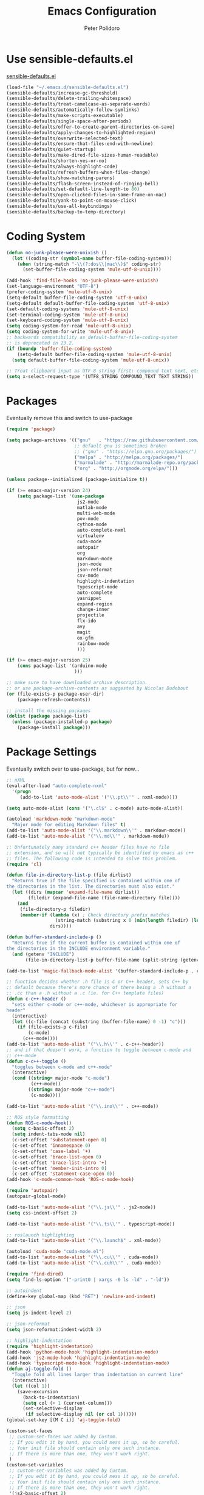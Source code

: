 #+TITLE: Emacs Configuration
#+AUTHOR: Peter Polidoro
#+EMAIL: peterpolidoro@gmail.com
#+OPTIONS: toc:nil num:nil

* Use sensible-defaults.el

  [[https://github.com/hrs/sensible-defaults.el.git][sensible-defaults.el]]

  #+BEGIN_SRC emacs-lisp
    (load-file "~/.emacs.d/sensible-defaults.el")
    (sensible-defaults/increase-gc-threshold)
    (sensible-defaults/delete-trailing-whitespace)
    (sensible-defaults/treat-camelcase-as-separate-words)
    (sensible-defaults/automatically-follow-symlinks)
    (sensible-defaults/make-scripts-executable)
    (sensible-defaults/single-space-after-periods)
    (sensible-defaults/offer-to-create-parent-directories-on-save)
    (sensible-defaults/apply-changes-to-highlighted-region)
    (sensible-defaults/overwrite-selected-text)
    (sensible-defaults/ensure-that-files-end-with-newline)
    (sensible-defaults/quiet-startup)
    (sensible-defaults/make-dired-file-sizes-human-readable)
    (sensible-defaults/shorten-yes-or-no)
    (sensible-defaults/always-highlight-code)
    (sensible-defaults/refresh-buffers-when-files-change)
    (sensible-defaults/show-matching-parens)
    (sensible-defaults/flash-screen-instead-of-ringing-bell)
    (sensible-defaults/set-default-line-length-to 80)
    (sensible-defaults/open-clicked-files-in-same-frame-on-mac)
    (sensible-defaults/yank-to-point-on-mouse-click)
    (sensible-defaults/use-all-keybindings)
    (sensible-defaults/backup-to-temp-directory)
  #+END_SRC

* Coding System

  #+BEGIN_SRC emacs-lisp
    (defun no-junk-please-were-unixish ()
      (let ((coding-str (symbol-name buffer-file-coding-system)))
        (when (string-match "-\\(?:dos\\|mac\\)$" coding-str)
          (set-buffer-file-coding-system 'mule-utf-8-unix))))

    (add-hook 'find-file-hooks 'no-junk-please-were-unixish)
    (set-language-environment "UTF-8")
    (prefer-coding-system 'mule-utf-8-unix)
    (setq-default buffer-file-coding-system 'utf-8-unix)
    (setq-default default-buffer-file-coding-system 'utf-8-unix)
    (set-default-coding-systems 'mule-utf-8-unix)
    (set-terminal-coding-system 'mule-utf-8-unix)
    (set-keyboard-coding-system 'mule-utf-8-unix)
    (setq coding-system-for-read 'mule-utf-8-unix)
    (setq coding-system-for-write 'mule-utf-8-unix)
    ;; backwards compatibility as default-buffer-file-coding-system
    ;; is deprecated in 23.2.
    (if (boundp 'buffer-file-coding-system)
        (setq-default buffer-file-coding-system 'mule-utf-8-unix)
      (setq default-buffer-file-coding-system 'mule-utf-8-unix))

    ;; Treat clipboard input as UTF-8 string first; compound text next, etc.
    (setq x-select-request-type '(UTF8_STRING COMPOUND_TEXT TEXT STRING))
  #+END_SRC

* Packages

  Eventually remove this and switch to use-package

  #+BEGIN_SRC emacs-lisp
    (require 'package)

    (setq package-archives '(("gnu"   . "https://raw.githubusercontent.com/d12frosted/elpa-mirror/master/gnu/")
                             ;; default gnu is sometimes broken
                             ;; ("gnu" . "https://elpa.gnu.org/packages/")
                             ("melpa" . "http://melpa.org/packages/")
                             ("marmalade" . "http://marmalade-repo.org/packages/")
                             ("org" . "http://orgmode.org/elpa/")))

    (unless package--initialized (package-initialize t))

    (if (>= emacs-major-version 24)
        (setq package-list '(use-package
                              js2-mode
                              matlab-mode
                              multi-web-mode
                              pov-mode
                              cython-mode
                              auto-complete-nxml
                              virtualenv
                              cuda-mode
                              autopair
                              org
                              markdown-mode
                              json-mode
                              json-reformat
                              csv-mode
                              highlight-indentation
                              typescript-mode
                              auto-complete
                              yasnippet
                              expand-region
                              change-inner
                              projectile
                              flx-ido
                              avy
                              magit
                              ox-gfm
                              rainbow-mode
                              )))

    (if (>= emacs-major-version 25)
        (cons package-list '(arduino-mode
                             )))

    ;; make sure to have downloaded archive description.
    ;; or use package-archive-contents as suggested by Nicolas Dudebout
    (or (file-exists-p package-user-dir)
        (package-refresh-contents))

    ;; install the missing packages
    (dolist (package package-list)
      (unless (package-installed-p package)
        (package-install package)))
  #+END_SRC

* Package Settings

  Eventually switch over to use-package, but for now...

  #+BEGIN_SRC emacs-lisp
    ;; nXML
    (eval-after-load "auto-complete-nxml"
      '(progn
         (add-to-list 'auto-mode-alist '("\\.pt\\'" . nxml-mode))))

    (setq auto-mode-alist (cons '("\.cl$" . c-mode) auto-mode-alist))

    (autoload 'markdown-mode "markdown-mode"
      "Major mode for editing Markdown files" t)
    (add-to-list 'auto-mode-alist '("\\.markdown\\'" . markdown-mode))
    (add-to-list 'auto-mode-alist '("\\.md\\'" . markdown-mode))

    ;; Unfortunately many standard c++ header files have no file
    ;; extension, and so will not typically be identified by emacs as c++
    ;; files. The following code is intended to solve this problem.
    (require 'cl)

    (defun file-in-directory-list-p (file dirlist)
      "Returns true if the file specified is contained within one of
    the directories in the list. The directories must also exist."
      (let ((dirs (mapcar 'expand-file-name dirlist))
            (filedir (expand-file-name (file-name-directory file))))
        (and
         (file-directory-p filedir)
         (member-if (lambda (x) ; Check directory prefix matches
                      (string-match (substring x 0 (min(length filedir) (length x))) filedir))
                    dirs))))

    (defun buffer-standard-include-p ()
      "Returns true if the current buffer is contained within one of
    the directories in the INCLUDE environment variable."
      (and (getenv "INCLUDE")
           (file-in-directory-list-p buffer-file-name (split-string (getenv "INCLUDE") path-separator))))

    (add-to-list 'magic-fallback-mode-alist '(buffer-standard-include-p . c++-mode))

    ;; function decides whether .h file is C or C++ header, sets C++ by
    ;; default because there's more chance of there being a .h without a
    ;; .cc than a .h without a .c (ie. for C++ template files)
    (defun c-c++-header ()
      "sets either c-mode or c++-mode, whichever is appropriate for
    header"
      (interactive)
      (let ((c-file (concat (substring (buffer-file-name) 0 -1) "c")))
        (if (file-exists-p c-file)
            (c-mode)
          (c++-mode))))
    (add-to-list 'auto-mode-alist '("\\.h\\'" . c-c++-header))
    ;; and if that doesn't work, a function to toggle between c-mode and
    ;; c++-mode
    (defun c-c++-toggle ()
      "toggles between c-mode and c++-mode"
      (interactive)
      (cond ((string= major-mode "c-mode")
             (c++-mode))
            ((string= major-mode "c++-mode")
             (c-mode))))

    (add-to-list 'auto-mode-alist '("\\.ino\\'" . c++-mode))

    ;; ROS style formatting
    (defun ROS-c-mode-hook()
      (setq c-basic-offset 2)
      (setq indent-tabs-mode nil)
      (c-set-offset 'substatement-open 0)
      (c-set-offset 'innamespace 0)
      (c-set-offset 'case-label '+)
      (c-set-offset 'brace-list-open 0)
      (c-set-offset 'brace-list-intro '+)
      (c-set-offset 'member-init-intro 0)
      (c-set-offset 'statement-case-open 0))
    (add-hook 'c-mode-common-hook 'ROS-c-mode-hook)

    (require 'autopair)
    (autopair-global-mode)

    (add-to-list 'auto-mode-alist '("\\.js\\'" . js2-mode))
    (setq css-indent-offset 2)

    (add-to-list 'auto-mode-alist '("\\.ts\\'" . typescript-mode))

    ;; roslaunch highlighting
    (add-to-list 'auto-mode-alist '("\\.launch$" . xml-mode))

    (autoload 'cuda-mode "cuda-mode.el")
    (add-to-list 'auto-mode-alist '("\\.cu\\'" . cuda-mode))
    (add-to-list 'auto-mode-alist '("\\.cuh\\'" . cuda-mode))

    (require 'find-dired)
    (setq find-ls-option '("-print0 | xargs -0 ls -ld" . "-ld"))

    ;; autoindent
    (define-key global-map (kbd "RET") 'newline-and-indent)

    ;; json
    (setq js-indent-level 2)

    ;; json-reformat
    (setq json-reformat:indent-width 2)

    ;; highlight-indentation
    (require 'highlight-indentation)
    (add-hook 'python-mode-hook 'highlight-indentation-mode)
    (add-hook 'js2-mode-hook 'highlight-indentation-mode)
    (add-hook 'typescript-mode-hook 'highlight-indentation-mode)
    (defun aj-toggle-fold ()
      "Toggle fold all lines larger than indentation on current line"
      (interactive)
      (let ((col 1))
        (save-excursion
          (back-to-indentation)
          (setq col (+ 1 (current-column)))
          (set-selective-display
           (if selective-display nil (or col 1))))))
    (global-set-key [(M C i)] 'aj-toggle-fold)

    (custom-set-faces
     ;; custom-set-faces was added by Custom.
     ;; If you edit it by hand, you could mess it up, so be careful.
     ;; Your init file should contain only one such instance.
     ;; If there is more than one, they won't work right.
     )
    (custom-set-variables
     ;; custom-set-variables was added by Custom.
     ;; If you edit it by hand, you could mess it up, so be careful.
     ;; Your init file should contain only one such instance.
     ;; If there is more than one, they won't work right.
     '(js2-basic-offset 2)
     '(typescript-indent-level 2))

    ;; enable subword-mode for all programming modes
    ;; to make kill-word work on CamelCase.
    (add-hook 'prog-mode-hook 'subword-mode)

    ;; auto-complete
    (ac-config-default)

    ;; turn on ede mode
    (global-ede-mode 1)

    ;; enable ido everywhere
    (ido-mode 1)
    (ido-everywhere 1)
    (flx-ido-mode 1)
    ;; disable ido faces to see flx highlights.
    (setq ido-enable-flex-matching t)
    (setq ido-use-faces nil)

    ;; projectile
    (projectile-global-mode)

    ;; temporary fix for region highlighting bug
    ;; delete this line when fixed
    (setq shift-select-mode nil)

    ;; do not save customizations in init.el
    (defconst custom-file (expand-file-name "custom.el" user-emacs-directory))
    (unless (file-exists-p custom-file)
      (write-region "" nil custom-file))
    (load custom-file)

    ;; avy
    (global-set-key (kbd "C-;") 'avy-goto-char-2)

    ;; Update packages manually to prevent emacs from taking a long time to
    ;; load.
    ;; M-x package-list-packages
    ;; U x
  #+END_SRC

* Configure =use-package=

  #+BEGIN_SRC emacs-lisp
    (unless (package-installed-p 'use-package)
      (package-install 'use-package))

    (setq use-package-verbose t)
    (setq use-package-always-ensure t)

    (require 'use-package)
  #+END_SRC

  Always compile packages, and use the newest version available.

  #+BEGIN_SRC emacs-lisp
    (use-package auto-compile
      :config (auto-compile-on-load-mode))
    (setq load-prefer-newer t)
  #+END_SRC

* Set personal information

** Who am I? Where am I?

   #+BEGIN_SRC emacs-lisp
     (setq user-full-name "Peter Polidoro"
           user-mail-address "peterpolidoro@gmail.com"
           calendar-latitude 39.0714137
           calendar-longitude -77.4664588
           calendar-location-name "Ashburn, VA")
   #+END_SRC

* Utility functions

  Define a big ol' bunch of handy utility functions.

  #+BEGIN_SRC emacs-lisp
    (defun pjp/view-buffer-name ()
      "Display the filename of the current buffer."
      (interactive)
      (message (buffer-file-name)))

    (defun pjp/rename-file (new-name)
      (interactive "FNew name: ")
      (let ((filename (buffer-file-name)))
        (if filename
            (progn
              (when (buffer-modified-p)
                (save-buffer))
              (rename-file filename new-name t)
              (kill-buffer (current-buffer))
              (find-file new-name)
              (message "Renamed '%s' -> '%s'" filename new-name))
          (message "Buffer '%s' isn't backed by a file!" (buffer-name)))))

    (defun pjp/generate-scratch-buffer ()
      "Create and switch to a temporary scratch buffer with a random
         name."
      (interactive)
      (switch-to-buffer (make-temp-name "scratch-")))

    (defun pjp/de-unicode ()
      "Tidy up a buffer by replacing all special Unicode characters
         (smart quotes, etc.) with their more sane cousins"
      (interactive)
      (let ((unicode-map '(("[\u2018\|\u2019\|\u201A\|\uFFFD]" . "'")
                           ("[\u201c\|\u201d\|\u201e]" . "\"")
                           ("\u2013" . "--")
                           ("\u2014" . "---")
                           ("\u2026" . "...")
                           ("\u00A9" . "(c)")
                           ("\u00AE" . "(r)")
                           ("\u2122" . "TM")
                           ("[\u02DC\|\u00A0]" . " "))))
        (save-excursion
          (loop for (key . value) in unicode-map
                do
                (goto-char (point-min))
                (replace-regexp key value)))))

    (defun pjp/beautify-json ()
      "Pretty-print the JSON in the marked region. Currently shells
         out to `jsonpp'--be sure that's installed!"
      (interactive)
      (save-excursion
        (shell-command-on-region (mark) (point) "jsonpp" (buffer-name) t)))

    (defun pjp/unfill-paragraph ()
      "Takes a multi-line paragraph and makes it into a single line of text."
      (interactive)
      (let ((fill-column (point-max)))
        (fill-paragraph nil)))

    (defun pjp/kill-current-buffer ()
      "Kill the current buffer without prompting."
      (interactive)
      (kill-buffer (current-buffer)))

    (defun pjp/visit-last-dired-file ()
      "Open the last file in an open dired buffer."
      (end-of-buffer)
      (previous-line)
      (dired-find-file))

    (defun pjp/visit-last-migration ()
      "Open the last file in 'db/migrate/'. Relies on projectile. Pretty sloppy."
      (interactive)
      (dired (expand-file-name "db/migrate" (projectile-project-root)))
      (pjp/visit-last-dired-file)
      (kill-buffer "migrate"))

    (defun pjp/add-auto-mode (mode &rest patterns)
      "Add entries to `auto-mode-alist' to use `MODE' for all given file `PATTERNS'."
      (dolist (pattern patterns)
        (add-to-list 'auto-mode-alist (cons pattern mode))))

    (defun pjp/find-file-as-sudo ()
      (interactive)
      (let ((file-name (buffer-file-name)))
        (when file-name
          (find-alternate-file (concat "/sudo::" file-name)))))

    (defun pjp/region-or-word ()
      (if mark-active
          (buffer-substring-no-properties (region-beginning)
                                          (region-end))
        (thing-at-point 'word)))

    (defun pjp/insert-random-string (len)
      "Insert a random alphanumeric string of length len."
      (interactive)
      (let ((mycharset "1234567890ABCDEFGHIJKLMNOPQRSTUVWXYZabcdefghijklmnopqrstyvwxyz"))
        (dotimes (i len)
          (insert (elt mycharset (random (length mycharset)))))))

    (defun pjp/generate-password ()
      "Insert a good alphanumeric password of length 30."
      (interactive)
      (pjp/insert-random-string 30))

    (defun pjp/append-to-path (path)
      "Add a path both to the $PATH variable and to Emacs' exec-path."
      (setenv "PATH" (concat (getenv "PATH") ":" path))
      (add-to-list 'exec-path path))

    (defun iwb ()
      "indent whole buffer"
      (interactive)
      (delete-trailing-whitespace)
      (indent-region (point-min) (point-max) nil)
      (untabify (point-min) (point-max)))
  #+END_SRC

* UI preferences

** Tweak window chrome

   I don't usually use the tool or scroll bar, and they take up useful space.

   #+BEGIN_SRC emacs-lisp
     (tool-bar-mode -1)
     (menu-bar-mode 1)
     (when window-system
       (scroll-bar-mode -1))
   #+END_SRC

   Show path of buffer.

   #+BEGIN_SRC emacs-lisp
     (require 'uniquify)
     (setq uniquify-buffer-name-style 'forward)
     (setq-default frame-title-format "%b (%f)")
   #+END_SRC

** Use fancy lambdas

   Why not?

   #+BEGIN_SRC emacs-lisp
     (global-prettify-symbols-mode t)
   #+END_SRC

** Theme

   #+BEGIN_SRC emacs-lisp
     (load-theme 'euphoria t t)
     (enable-theme 'euphoria)
     (setq color-theme-is-global t)
     (add-hook 'shell-mode-hook 'ansi-color-for-comint-mode-on)
   #+END_SRC

** Disable visual bell

   =sensible-defaults= replaces the audible bell with a visual one, but I really
   don't even want that (and my Emacs/Mac pair renders it poorly). This disables
   the bell altogether.

   #+BEGIN_SRC emacs-lisp
     (setq ring-bell-function 'ignore)
   #+END_SRC

** Scroll conservatively

   When point goes outside the window, Emacs usually recenters the buffer point.
   I'm not crazy about that. This changes scrolling behavior to only scroll as far
   as point goes.

   #+BEGIN_SRC emacs-lisp
     (setq scroll-conservatively 100)
   #+END_SRC

** Set default font and configure font resizing

   I'm partial to Inconsolata.

   The standard =text-scale-= functions just resize the text in the current buffer;
   I'd generally like to resize the text in /every/ buffer, and I usually want to
   change the size of the modeline, too (this is especially helpful when
   presenting). These functions and bindings let me resize everything all together!

   Note that this overrides the default font-related keybindings from
   =sensible-defaults=.

   #+BEGIN_SRC emacs-lisp
     ;;  (setq pjp/default-font "Inconsolata")
     (setq pjp/default-font "Monospace")
     (setq pjp/default-font-size 10)
     (setq pjp/current-font-size pjp/default-font-size)

     (setq pjp/font-change-increment 1.1)

     (defun pjp/font-code ()
       "Return a string representing the current font (like \"Inconsolata-14\")."
       (concat pjp/default-font "-" (number-to-string pjp/current-font-size)))

     (defun pjp/set-font-size ()
       "Set the font to `pjp/default-font' at `pjp/current-font-size'.
       Set that for the current frame, and also make it the default for
       other, future frames."
       (let ((font-code (pjp/font-code)))
         (add-to-list 'default-frame-alist (cons 'font font-code))
         (set-frame-font font-code)))

     (defun pjp/reset-font-size ()
       "Change font size back to `pjp/default-font-size'."
       (interactive)
       (setq pjp/current-font-size pjp/default-font-size)
       (pjp/set-font-size))

     (defun pjp/increase-font-size ()
       "Increase current font size by a factor of `pjp/font-change-increment'."
       (interactive)
       (setq pjp/current-font-size
             (ceiling (* pjp/current-font-size pjp/font-change-increment)))
       (pjp/set-font-size))

     (defun pjp/decrease-font-size ()
       "Decrease current font size by a factor of `pjp/font-change-increment', down to a minimum size of 1."
       (interactive)
       (setq pjp/current-font-size
             (max 1
                  (floor (/ pjp/current-font-size pjp/font-change-increment))))
       (pjp/set-font-size))

     (define-key global-map (kbd "C-)") 'pjp/reset-font-size)
     (define-key global-map (kbd "C-+") 'pjp/increase-font-size)
     (define-key global-map (kbd "C-=") 'pjp/increase-font-size)
     (define-key global-map (kbd "C-_") 'pjp/decrease-font-size)
     (define-key global-map (kbd "C--") 'pjp/decrease-font-size)

     (pjp/reset-font-size)
   #+END_SRC

** Hide certain modes from the modeline

   I'd rather have only a few necessary mode identifiers on my modeline. This
   either hides or "renames" a variety of major or minor modes using the =diminish=
   package.

   #+BEGIN_SRC emacs-lisp
     ;; (defmacro diminish-minor-mode (filename mode &optional abbrev)
     ;;   `(eval-after-load (symbol-name ,filename)
     ;;      '(diminish ,mode ,abbrev)))

     ;; (defmacro diminish-major-mode (mode-hook abbrev)
     ;;   `(add-hook ,mode-hook
     ;;              (lambda () (setq mode-name ,abbrev))))

     ;; (diminish-minor-mode 'abbrev 'abbrev-mode)
     ;; (diminish-minor-mode 'simple 'auto-fill-function)
     ;; (diminish-minor-mode 'eldoc 'eldoc-mode)
     ;; (diminish-minor-mode 'flycheck 'flycheck-mode)
     ;; (diminish-minor-mode 'flyspell 'flyspell-mode)
     ;; (diminish-minor-mode 'global-whitespace 'global-whitespace-mode)
     ;; (diminish-minor-mode 'subword 'subword-mode)
     ;; (diminish-minor-mode 'undo-tree 'undo-tree-mode)
     ;; (diminish-minor-mode 'yard-mode 'yard-mode)
     ;; (diminish-minor-mode 'yasnippet 'yas-minor-mode)
     ;; (diminish-major-mode 'emacs-lisp-mode-hook "el")
     ;; (diminish-major-mode 'haskell-mode-hook "λ=")
     ;; (diminish-major-mode 'lisp-interaction-mode-hook "λ")
     ;; (diminish-major-mode 'python-mode-hook "Py")
   #+END_SRC

** Truncate lines

   #+BEGIN_SRC emacs-lisp
     (set-default 'truncate-lines t)
     (setq truncate-partial-width-windows t)
   #+END_SRC

** Display extra information

   #+BEGIN_SRC emacs-lisp
     (global-linum-mode t)
     (line-number-mode t)
     (column-number-mode t)
   #+END_SRC

** Kill whole line

   #+BEGIN_SRC emacs-lisp
     (setq kill-whole-line t)
   #+END_SRC

* Programming customizations

  I like shallow indentation, but tabs are displayed as 8 characters by default.
  This reduces that.

  #+BEGIN_SRC emacs-lisp
    (setq-default tab-width 2)
  #+END_SRC

  Treating terms in CamelCase symbols as separate words makes editing a little
  easier for me, so I like to use =subword-mode= everywhere.

  #+BEGIN_SRC emacs-lisp
    (global-subword-mode 1)
  #+END_SRC

  Compilation output goes to the =*compilation*= buffer. I rarely have that window
  selected, so the compilation output disappears past the bottom of the window.
  This automatically scrolls the compilation window so I can always see the
  output.

  #+BEGIN_SRC emacs-lisp
    (setq compilation-scroll-output t)
  #+END_SRC

** CSS and Sass

   Indent 2 spaces and use =rainbow-mode= to display color-related words in the
   color they describe.

   #+BEGIN_SRC emacs-lisp
     (add-hook 'css-mode-hook
               (lambda ()
                 (rainbow-mode)
                 (setq css-indent-offset 2)))

     (add-hook 'scss-mode-hook 'rainbow-mode)
   #+END_SRC

   Don't compile the current file every time I save.

   #+BEGIN_SRC emacs-lisp
     (setq scss-compile-at-save nil)
   #+END_SRC

** JavaScript and CoffeeScript

   Indent everything by 2 spaces.

   #+BEGIN_SRC emacs-lisp
     (setq js-indent-level 2)

     (add-hook 'coffee-mode-hook
               (lambda ()
                 (yas-minor-mode 1)
                 (setq coffee-tab-width 2)))
   #+END_SRC

** Magit

   I bring up the status menu with =C-x g=:

   #+BEGIN_SRC emacs-lisp
     (global-set-key (kbd "C-x g") 'magit-status)
   #+END_SRC

   The default behavior of =magit= is to ask before pushing. I haven't had any
   problems with accidentally pushing, so I'd rather not confirm that every time.

   #+BEGIN_SRC emacs-lisp
     (setq magit-push-always-verify nil)
   #+END_SRC

   Enable spellchecking when writing commit messages:

   #+BEGIN_SRC emacs-lisp
     (add-hook 'git-commit-mode-hook 'turn-on-flyspell)
   #+END_SRC

   I sometimes use =git= from the terminal, and I'll use =emacsclient --tty= to
   write commits. I'd like to be in the insert state when my editor pops open for
   that.

** Python

   Indent 4 spaces.

   #+BEGIN_SRC emacs-lisp
     (setq python-indent 4)
   #+END_SRC

** =sh=

   Indent with 2 spaces.

   #+BEGIN_SRC emacs-lisp
     (add-hook 'sh-mode-hook
               (lambda ()
                 (setq sh-basic-offset 2
                       sh-indentation 2)))
   #+END_SRC

** =web-mode=

   If I'm in =web-mode=, I'd like to:

   - Color color-related words with =rainbow-mode=.
   - Still be able to run RSpec tests from =web-mode= buffers.
   - Indent everything with 2 spaces.

   #+BEGIN_SRC emacs-lisp
     (add-hook 'web-mode-hook
               (lambda ()
                 (rainbow-mode)
                 (rspec-mode)
                 (setq web-mode-markup-indent-offset 2)))
   #+END_SRC

   Use =web-mode= with embedded Ruby files, regular HTML, and PHP.

   #+BEGIN_SRC emacs-lisp
     (pjp/add-auto-mode
      'web-mode
      "\\.erb$"
      "\\.html$"
      "\\.php$"
      "\\.rhtml$")
   #+END_SRC

** YAML

   If I'm editing YAML I'm usually in a Rails project. I'd like to be able to run
   the tests from any buffer.

   #+BEGIN_SRC emacs-lisp
     (add-hook 'yaml-mode-hook 'rspec-mode)
   #+END_SRC

* Terminal

  I use =multi-term= to manage my shell sessions. It's bound to =C-c t=.

  #+BEGIN_SRC emacs-lisp
    (global-set-key (kbd "C-c t") 'multi-term)
  #+END_SRC

  Use a login shell:

  #+BEGIN_SRC emacs-lisp
    (setq multi-term-program-switches "--login")
  #+END_SRC

  I add a bunch of hooks to =term-mode=:

  - I'd like links (URLs, etc) to be clickable.
  - Yanking in =term-mode= doesn't quite work. The text from the paste appears in
    the buffer but isn't sent to the shell process. This correctly binds =C-y= and
    middle-click to yank the way we'd expect.
  - I bind =M-o= to quickly change windows. I'd like that in terminals, too.
  - I don't want to perform =yasnippet= expansion when tab-completing.

  #+BEGIN_SRC emacs-lisp
    (defun pjp/term-paste (&optional string)
      (interactive)
      (process-send-string
       (get-buffer-process (current-buffer))
       (if string string (current-kill 0))))

    (add-hook 'term-mode-hook
              (lambda ()
                (goto-address-mode)
                (define-key term-raw-map (kbd "C-y") 'pjp/term-paste)
                (define-key term-raw-map (kbd "<mouse-2>") 'pjp/term-paste)
                (define-key term-raw-map (kbd "M-o") 'other-window)
                (setq yas-dont-activate t)))
  #+END_SRC

* Editing settings

** Quickly visit Emacs configuration

   I futz around with my dotfiles a lot. This binds =C-c e= to quickly open my
   Emacs configuration file.

   #+BEGIN_SRC emacs-lisp
     (defun pjp/visit-emacs-config ()
       (interactive)
       (find-file "~/.emacs.d/configuration.org"))

     (global-set-key (kbd "C-c e") 'pjp/visit-emacs-config)
   #+END_SRC

** Always kill current buffer

   Assume that I always want to kill the current buffer when hitting =C-x k=.

   #+BEGIN_SRC emacs-lisp
     (global-set-key (kbd "C-x k") 'pjp/kill-current-buffer)
   #+END_SRC

** Look for executables in =/usr/local/bin=.

   #+BEGIN_SRC emacs-lisp
     (pjp/append-to-path "/usr/local/bin")
   #+END_SRC

** Always indent with spaces

   Never use tabs. Tabs are the devil’s whitespace.

   #+BEGIN_SRC emacs-lisp
     (setq-default indent-tabs-mode nil)
   #+END_SRC

** Configure yasnippet

   I keep my snippets in =~/.emacs/snippets/text-mode=, and I always want =yasnippet=
   enabled.

   #+BEGIN_SRC emacs-lisp
     (yas-global-mode 1)
     (setq yas-snippet-dirs (append '("~/.emacs.d/snippets/")
                                    yas-snippet-dirs))
     (yas-reload-all)
   #+END_SRC

   I /don’t/ want =ido= to automatically indent the snippets it inserts. Sometimes
   this looks pretty bad (when indenting org-mode, for example, or trying to guess
   at the correct indentation for Python).

   #+BEGIN_SRC emacs-lisp
     ;; (setq yas/indent-line nil)
   #+END_SRC

** Switch and rebalance windows when splitting

   When splitting a window, I invariably want to switch to the new window. This
   makes that automatic.

   #+BEGIN_SRC emacs-lisp
     ;; (defun pjp/split-window-below-and-switch ()
     ;;   "Split the window horizontally, then switch to the new pane."
     ;;   (interactive)
     ;;   (split-window-below)
     ;;   (balance-windows)
     ;;   (other-window 1))

     ;; (defun pjp/split-window-right-and-switch ()
     ;;   "Split the window vertically, then switch to the new pane."
     ;;   (interactive)
     ;;   (split-window-right)
     ;;   (balance-windows)
     ;;   (other-window 1))

     ;; (global-set-key (kbd "C-x 2") 'pjp/split-window-below-and-switch)
     ;; (global-set-key (kbd "C-x 3") 'pjp/split-window-right-and-switch)
   #+END_SRC

* Custom functions

  #+BEGIN_SRC emacs-lisp
    (defun find-files-not-git ()
      "Find all files in path recursively, not in .git directory."
      (interactive)
      (find-dired default-directory "-type f -not -path \"*/.git/*\""))
  #+END_SRC

* Org mode
** Key bindings

   #+BEGIN_SRC emacs-lisp
     (global-set-key "\C-cl" 'org-store-link)
     (global-set-key "\C-ca" 'org-agenda)
     (global-set-key "\C-cc" 'org-capture)
     (global-set-key "\C-cb" 'org-switchb)
   #+END_SRC

** Org Variables

   #+BEGIN_SRC emacs-lisp
     (setq org-src-fontify-natively t
           org-src-tab-acts-natively t)
   #+END_SRC

** Language evaluation

   #+BEGIN_SRC emacs-lisp
     (org-babel-do-load-languages
      'org-babel-load-languages
      '((shell . t)
        (emacs-lisp . t)
        (python . t)
        (js . t)))
   #+END_SRC
** Descriptive links

   #+BEGIN_SRC emacs-lisp
     (setq org-descriptive-links nil)
   #+END_SRC

** Exporting
*** Org

    #+BEGIN_SRC emacs-lisp
      (eval-after-load "org"
        '(require 'ox-org nil t))
    #+END_SRC

*** Markdown

    #+BEGIN_SRC emacs-lisp
      (eval-after-load "org"
        '(require 'ox-md nil t))
    #+END_SRC

*** Github flavored markdown

    #+BEGIN_SRC emacs-lisp
      (eval-after-load "org"
        '(require 'ox-gfm nil t))
    #+END_SRC

*** PDF to images

    #+BEGIN_SRC emacs-lisp
      (defun org-include-img-from-pdf (&rest _)
        "Convert pdf files to image files in org-mode bracket links.

          # ()convertfrompdf:t # This is a special comment; tells that the upcoming
                               # link points to the to-be-converted-to file.
          # If you have a foo.pdf that you need to convert to foo.png, use the
          # foo.png file name in the link.
          [[./foo.png]]
      "
        (interactive)
        (if (executable-find "convert")
            (save-excursion
              (goto-char (point-min))
              (while (re-search-forward "^[ \t]*#\\s-+()convertfrompdf\\s-*:\\s-*t"
                                        nil :noerror)
                ;; Keep on going to the next line till it finds a line with bracketed
                ;; file link.
                (while (progn
                         (forward-line 1)
                         (not (looking-at org-bracket-link-regexp))))
                ;; Get the sub-group 1 match, the link, from `org-bracket-link-regexp'
                (let ((link (match-string-no-properties 1)))
                  (when (stringp link)
                    (let* ((imgfile (expand-file-name link))
                           (pdffile (expand-file-name
                                     (concat (file-name-sans-extension imgfile)
                                             "." "pdf")))
                           (cmd (concat "convert -density 96 -quality 85 "
                                        pdffile " " imgfile)))
                      (when (and (file-readable-p pdffile)
                                 (file-newer-than-file-p pdffile imgfile))
                        ;; This block is executed only if pdffile is newer than
                        ;; imgfile or if imgfile does not exist.
                        (shell-command cmd)
                        (message "%s" cmd)))))))
          (user-error "`convert' executable (part of Imagemagick) is not found")))

      ;; (defun my/org-include-img-from-pdf-before-save ()
      ;;   "Execute `org-include-img-from-pdf' just before saving the file."
      ;;     (add-hook 'before-save-hook #'org-include-img-from-pdf nil :local))
      ;; (add-hook 'org-mode-hook #'my/org-include-img-from-pdf-before-save)

      ;; If you want to attempt to auto-convert PDF to PNG  only during exports, and not during each save.
      (with-eval-after-load 'ox
        (add-hook 'org-export-before-processing-hook #'org-include-img-from-pdf))
    #+END_SRC

** Remove results

   #+BEGIN_SRC emacs-lisp
     (defconst help/org-special-pre "^\s*#[+]")
     (defun help/org-2every-src-block (fn)
       "Visit every Source-Block and evaluate `FN'."
       (interactive)
       (save-excursion
         (goto-char (point-min))
         (let ((case-fold-search t))
           (while (re-search-forward (concat help/org-special-pre "BEGIN_SRC") nil t)
             (let ((element (org-element-at-point)))
               (when (eq (org-element-type element) 'src-block)
                 (funcall fn element)))))
         (save-buffer)))
     (define-key org-mode-map (kbd "M-]") (lambda () (interactive)
                                            (help/org-2every-src-block
                                             'org-babel-remove-result)))
   #+END_SRC
* Set custom keybindings

  #+BEGIN_SRC emacs-lisp
    (global-set-key "\M-g" 'goto-line)
    (global-set-key (kbd "C-\\") 'er/expand-region)
    (global-set-key (kbd "s-b")  'windmove-left)
    (global-set-key (kbd "s-f") 'windmove-right)
    (global-set-key (kbd "s-p")    'windmove-up)
    (global-set-key (kbd "s-n")  'windmove-down)
    (require 'change-inner)
    (global-set-key (kbd "M-i") 'change-inner)
    (global-set-key (kbd "M-o") 'change-outer)
  #+END_SRC
